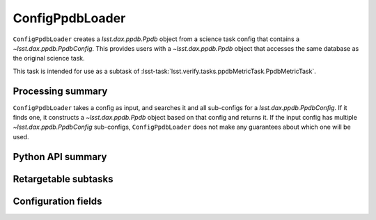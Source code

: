 .. lsst-task-topic:: lsst.verify.tasks.ppdbMetricTask.ConfigPpdbLoader

################
ConfigPpdbLoader
################

``ConfigPpdbLoader`` creates a `lsst.dax.ppdb.Ppdb` object from a science task config that contains a `~lsst.dax.ppdb.PpdbConfig`.
This provides users with a `~lsst.dax.ppdb.Ppdb` object that accesses the same database as the original science task.

This task is intended for use as a subtask of :lsst-task:`lsst.verify.tasks.ppdbMetricTask.PpdbMetricTask`.

.. _lsst.verify.tasks.ConfigPpdbLoader-summary:

Processing summary
==================

``ConfigPpdbLoader`` takes a config as input, and searches it and all sub-configs for a `lsst.dax.ppdb.PpdbConfig`.
If it finds one, it constructs a `~lsst.dax.ppdb.Ppdb` object based on that config and returns it.
If the input config has multiple `~lsst.dax.ppdb.PpdbConfig` sub-configs, ``ConfigPpdbLoader`` does not make any guarantees about which one will be used.

.. _lsst.verify.tasks.ConfigPpdbLoader-api:

Python API summary
==================

.. lsst-task-api-summary:: lsst.verify.tasks.ConfigPpdbLoader

.. _lsst.verify.tasks.ConfigPpdbLoader-subtasks:

Retargetable subtasks
=====================

.. lsst-task-config-subtasks:: lsst.verify.tasks.ConfigPpdbLoader

.. _lsst.verify.tasks.ConfigPpdbLoader-configs:

Configuration fields
====================

.. lsst-task-config-fields:: lsst.verify.tasks.ConfigPpdbLoader

